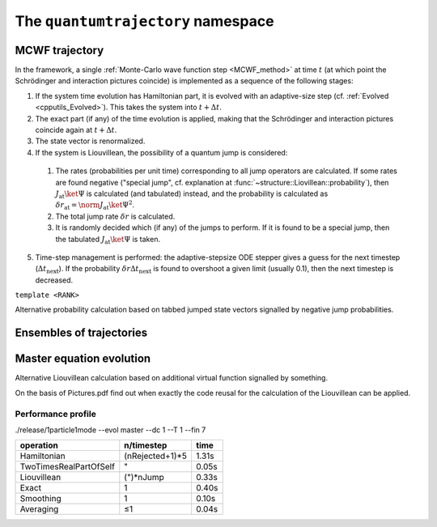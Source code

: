 .. _quantumtrajectory:

===================================
The ``quantumtrajectory`` namespace
===================================

.. image:: figures/trajectory.png
   :width: 801
   
   
.. todo::

   Apply Boost.Parameter for facilitating call of functions with complex signature, e.g. constructors of complex classes, especially in cases like in the trajectory bundle where many sensible default parameter values could be defined. (Eg. it is extremely tedious scaleAbs needs to be specified each time.) This is in general most useful for constructors of complex classes.


.. function:: void evolve(quantumdata::StateVector<RANK>&, const structure::QuantumSystem<RANK>&, const ParsEvolution&, V)

  ``template<int RANK, typename V>``

.. _MCWF_Trajectory:

--------------------
MCWF trajectory
--------------------

In the framework, a single :ref:`Monte-Carlo wave function step <MCWF_method>` at time :math:`t` (at which point the Schrödinger and interaction pictures coincide) is implemented as a sequence of the following stages:

1. If the system time evolution has Hamiltonian part, it is evolved with an adaptive-size step (cf. :ref:`Evolved <cpputils_Evolved>`). This takes the system into :math:`t+\Delta t`.

2. The exact part (if any) of the time evolution is applied, making that the Schrödinger and interaction pictures coincide again at :math:`t+\Delta t`.

3. The state vector is renormalized.

4. If the system is Liouvillean, the possibility of a quantum jump is considered:

  #. The rates (probabilities per unit time) corresponding to all jump operators are calculated. If some rates are found negative ("special jump", cf. explanation at :func:`~structure::Liovillean::probability`), then :math:`J_\text{at}\ket\Psi` is calculated (and tabulated) instead, and the probability is calculated as :math:`\delta r_\text{at}=\norm{J_\text{at}\ket\Psi}^2`.

  #. The total jump rate :math:`\delta r` is calculated.

  #. It is randomly decided which (if any) of the jumps to perform. If it is found to be a special jump, then the tabulated :math:`J_\text{at}\ket\Psi` is taken.

5. Time-step management is performed: the adaptive-stepsize ODE stepper gives a guess for the next timestep (:math:`\Delta t_\text{next}`). If the probability :math:`\delta r\Delta t_\text{next}` is found to overshoot a given limit (usually 0.1), then the next timestep is decreased.


.. class:: quantumtrajectory::MCWF_Trajectory

  ``template <RANK>``

  .. function:: void step(double deltaT) const

Alternative probability calculation based on tabbed jumped state vectors signalled by negative jump probabilities.


--------------------------
Ensembles of trajectories
--------------------------

.. class:: quantumtrajectory::EnsembleMCWF

---------------------------
Master equation evolution
---------------------------

.. math::
  :label: masterEqInTermsOfMCWF

  \dot\rho=\frac1{i\hbar}\comm{H}{\rho}+\sum_m\lp{J_m\rho{J_m^\dag}-\frac12\comm{J_m^\dag J_m}{\rho}_+}\rp\equiv\frac1{i\hbar}\lp\HnH\rho-\rho\HnH^\dag\rp+\sum_mJ_m\rho{J_m^\dag}=2\Re\lbr\frac\HnH{i\hbar}\rho\rbr+\sum_mJ_m\lp{J_m\rho}\rp^\dag


.. namespace:: quantumtrajectory
.. class:: quantumtrajectory::Master


Alternative Liouvillean calculation based on additional virtual function signalled by something.

On the basis of Pictures.pdf find out when exactly the code reusal for the calculation of the Liouvillean can be applied.


Performance profile
^^^^^^^^^^^^^^^^^^^^

./release/1particle1mode --evol master --dc 1 --T 1 --fin 7



======================== =============== =========================
operation                n/timestep      time
======================== =============== =========================
Hamiltonian              (nRejected+1)*5 1.31s
TwoTimesRealPartOfSelf   "               0.05s
Liouvillean              (")*nJump       0.33s
Exact                    1               0.40s
Smoothing                1               0.10s
Averaging                ≤1              0.04s
======================== =============== =========================
